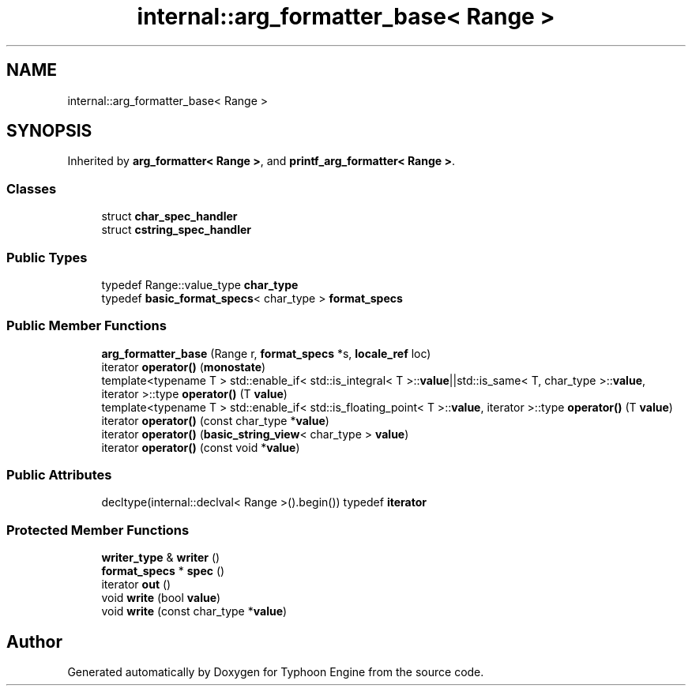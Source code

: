 .TH "internal::arg_formatter_base< Range >" 3 "Sat Jul 20 2019" "Version 0.1" "Typhoon Engine" \" -*- nroff -*-
.ad l
.nh
.SH NAME
internal::arg_formatter_base< Range >
.SH SYNOPSIS
.br
.PP
.PP
Inherited by \fBarg_formatter< Range >\fP, and \fBprintf_arg_formatter< Range >\fP\&.
.SS "Classes"

.in +1c
.ti -1c
.RI "struct \fBchar_spec_handler\fP"
.br
.ti -1c
.RI "struct \fBcstring_spec_handler\fP"
.br
.in -1c
.SS "Public Types"

.in +1c
.ti -1c
.RI "typedef Range::value_type \fBchar_type\fP"
.br
.ti -1c
.RI "typedef \fBbasic_format_specs\fP< char_type > \fBformat_specs\fP"
.br
.in -1c
.SS "Public Member Functions"

.in +1c
.ti -1c
.RI "\fBarg_formatter_base\fP (Range r, \fBformat_specs\fP *s, \fBlocale_ref\fP loc)"
.br
.ti -1c
.RI "iterator \fBoperator()\fP (\fBmonostate\fP)"
.br
.ti -1c
.RI "template<typename T > std::enable_if< std::is_integral< T >::\fBvalue\fP||std::is_same< T, char_type >::\fBvalue\fP, iterator >::type \fBoperator()\fP (T \fBvalue\fP)"
.br
.ti -1c
.RI "template<typename T > std::enable_if< std::is_floating_point< T >::\fBvalue\fP, iterator >::type \fBoperator()\fP (T \fBvalue\fP)"
.br
.ti -1c
.RI "iterator \fBoperator()\fP (const char_type *\fBvalue\fP)"
.br
.ti -1c
.RI "iterator \fBoperator()\fP (\fBbasic_string_view\fP< char_type > \fBvalue\fP)"
.br
.ti -1c
.RI "iterator \fBoperator()\fP (const void *\fBvalue\fP)"
.br
.in -1c
.SS "Public Attributes"

.in +1c
.ti -1c
.RI "decltype(internal::declval< Range >()\&.begin()) typedef \fBiterator\fP"
.br
.in -1c
.SS "Protected Member Functions"

.in +1c
.ti -1c
.RI "\fBwriter_type\fP & \fBwriter\fP ()"
.br
.ti -1c
.RI "\fBformat_specs\fP * \fBspec\fP ()"
.br
.ti -1c
.RI "iterator \fBout\fP ()"
.br
.ti -1c
.RI "void \fBwrite\fP (bool \fBvalue\fP)"
.br
.ti -1c
.RI "void \fBwrite\fP (const char_type *\fBvalue\fP)"
.br
.in -1c

.SH "Author"
.PP 
Generated automatically by Doxygen for Typhoon Engine from the source code\&.
